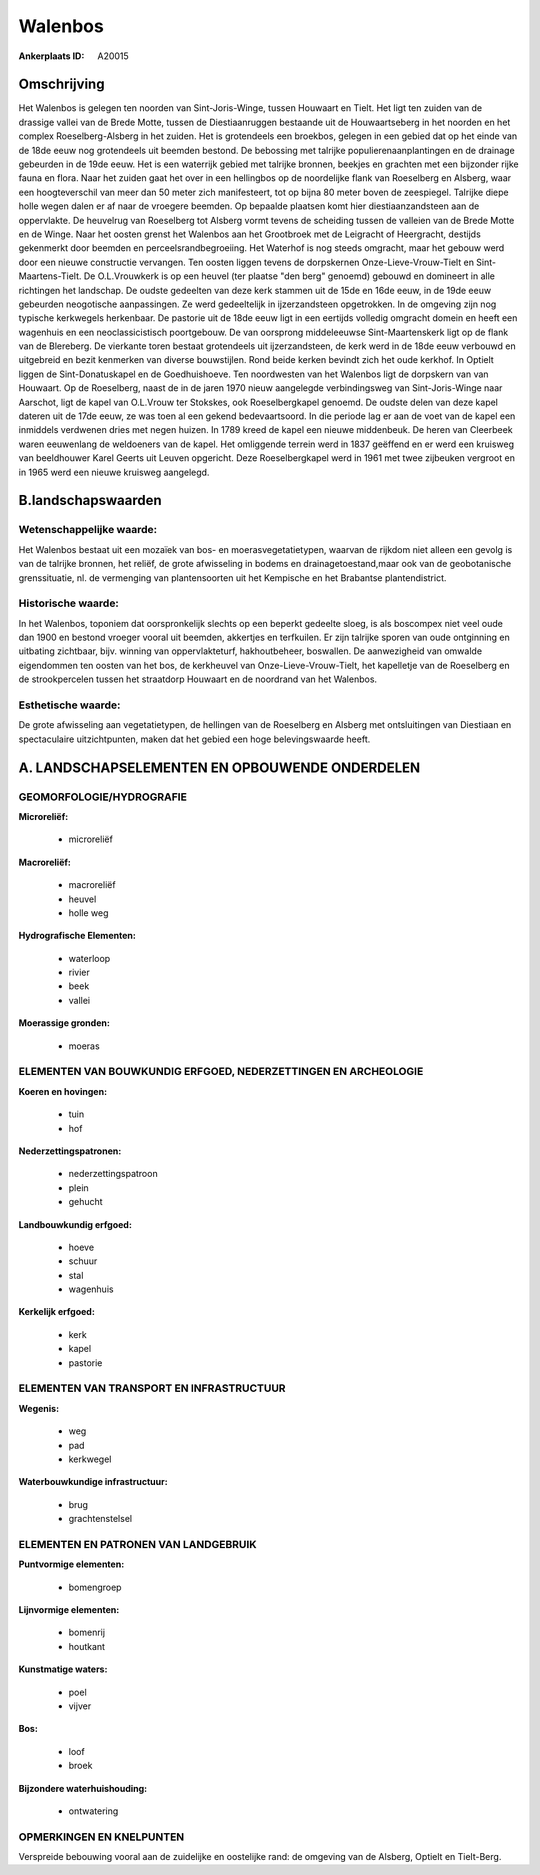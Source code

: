 Walenbos
========

:Ankerplaats ID: A20015





Omschrijving
------------

Het Walenbos is gelegen ten noorden van Sint-Joris-Winge, tussen
Houwaart en Tielt. Het ligt ten zuiden van de drassige vallei van de
Brede Motte, tussen de Diestiaanruggen bestaande uit de Houwaartseberg
in het noorden en het complex Roeselberg-Alsberg in het zuiden. Het is
grotendeels een broekbos, gelegen in een gebied dat op het einde van de
18de eeuw nog grotendeels uit beemden bestond. De bebossing met talrijke
populierenaanplantingen en de drainage gebeurden in de 19de eeuw. Het is
een waterrijk gebied met talrijke bronnen, beekjes en grachten met een
bijzonder rijke fauna en flora. Naar het zuiden gaat het over in een
hellingbos op de noordelijke flank van Roeselberg en Alsberg, waar een
hoogteverschil van meer dan 50 meter zich manifesteert, tot op bijna 80
meter boven de zeespiegel. Talrijke diepe holle wegen dalen er af naar
de vroegere beemden. Op bepaalde plaatsen komt hier diestiaanzandsteen
aan de oppervlakte. De heuvelrug van Roeselberg tot Alsberg vormt tevens
de scheiding tussen de valleien van de Brede Motte en de Winge. Naar het
oosten grenst het Walenbos aan het Grootbroek met de Leigracht of
Heergracht, destijds gekenmerkt door beemden en perceelsrandbegroeiing.
Het Waterhof is nog steeds omgracht, maar het gebouw werd door een
nieuwe constructie vervangen. Ten oosten liggen tevens de dorpskernen
Onze-Lieve-Vrouw-Tielt en Sint-Maartens-Tielt. De O.L.Vrouwkerk is op
een heuvel (ter plaatse "den berg" genoemd) gebouwd en domineert in alle
richtingen het landschap. De oudste gedeelten van deze kerk stammen uit
de 15de en 16de eeuw, in de 19de eeuw gebeurden neogotische
aanpassingen. Ze werd gedeeltelijk in ijzerzandsteen opgetrokken. In de
omgeving zijn nog typische kerkwegels herkenbaar. De pastorie uit de
18de eeuw ligt in een eertijds volledig omgracht domein en heeft een
wagenhuis en een neoclassicistisch poortgebouw. De van oorsprong
middeleeuwse Sint-Maartenskerk ligt op de flank van de Blereberg. De
vierkante toren bestaat grotendeels uit ijzerzandsteen, de kerk werd in
de 18de eeuw verbouwd en uitgebreid en bezit kenmerken van diverse
bouwstijlen. Rond beide kerken bevindt zich het oude kerkhof. In Optielt
liggen de Sint-Donatuskapel en de Goedhuishoeve. Ten noordwesten van het
Walenbos ligt de dorpskern van van Houwaart. Op de Roeselberg, naast de
in de jaren 1970 nieuw aangelegde verbindingsweg van Sint-Joris-Winge
naar Aarschot, ligt de kapel van O.L.Vrouw ter Stokskes, ook
Roeselbergkapel genoemd. De oudste delen van deze kapel dateren uit de
17de eeuw, ze was toen al een gekend bedevaartsoord. In die periode lag
er aan de voet van de kapel een inmiddels verdwenen dries met negen
huizen. In 1789 kreed de kapel een nieuwe middenbeuk. De heren van
Cleerbeek waren eeuwenlang de weldoeners van de kapel. Het omliggende
terrein werd in 1837 geëffend en er werd een kruisweg van beeldhouwer
Karel Geerts uit Leuven opgericht. Deze Roeselbergkapel werd in 1961 met
twee zijbeuken vergroot en in 1965 werd een nieuwe kruisweg aangelegd.



B.landschapswaarden
-------------------


Wetenschappelijke waarde:
~~~~~~~~~~~~~~~~~~~~~~~~~

Het Walenbos bestaat uit een mozaïek van bos- en
moerasvegetatietypen, waarvan de rijkdom niet alleen een gevolg is van
de talrijke bronnen, het reliëf, de grote afwisseling in bodems en
drainagetoestand,maar ook van de geobotanische grenssituatie, nl. de
vermenging van plantensoorten uit het Kempische en het Brabantse
plantendistrict.

Historische waarde:
~~~~~~~~~~~~~~~~~~~


In het Walenbos, toponiem dat oorspronkelijk slechts op een beperkt
gedeelte sloeg, is als boscompex niet veel oude dan 1900 en bestond
vroeger vooral uit beemden, akkertjes en terfkuilen. Er zijn talrijke
sporen van oude ontginning en uitbating zichtbaar, bijv. winning van
oppervlakteturf, hakhoutbeheer, boswallen. De aanwezigheid van omwalde
eigendommen ten oosten van het bos, de kerkheuvel van
Onze-Lieve-Vrouw-Tielt, het kapelletje van de Roeselberg en de
strookpercelen tussen het straatdorp Houwaart en de noordrand van het
Walenbos.

Esthetische waarde:
~~~~~~~~~~~~~~~~~~~

De grote afwisseling aan vegetatietypen, de
hellingen van de Roeselberg en Alsberg met ontsluitingen van Diestiaan
en spectaculaire uitzichtpunten, maken dat het gebied een hoge
belevingswaarde heeft.



A. LANDSCHAPSELEMENTEN EN OPBOUWENDE ONDERDELEN
-----------------------------------------------



GEOMORFOLOGIE/HYDROGRAFIE
~~~~~~~~~~~~~~~~~~~~~~~~~

**Microreliëf:**

 * microreliëf


**Macroreliëf:**

 * macroreliëf
 * heuvel
 * holle weg

**Hydrografische Elementen:**

 * waterloop
 * rivier
 * beek
 * vallei


**Moerassige gronden:**

 * moeras



ELEMENTEN VAN BOUWKUNDIG ERFGOED, NEDERZETTINGEN EN ARCHEOLOGIE
~~~~~~~~~~~~~~~~~~~~~~~~~~~~~~~~~~~~~~~~~~~~~~~~~~~~~~~~~~~~~~~

**Koeren en hovingen:**

 * tuin
 * hof


**Nederzettingspatronen:**

 * nederzettingspatroon
 * plein
 * gehucht

**Landbouwkundig erfgoed:**

 * hoeve
 * schuur
 * stal
 * wagenhuis


**Kerkelijk erfgoed:**

 * kerk
 * kapel
 * pastorie



ELEMENTEN VAN TRANSPORT EN INFRASTRUCTUUR
~~~~~~~~~~~~~~~~~~~~~~~~~~~~~~~~~~~~~~~~~

**Wegenis:**

 * weg
 * pad
 * kerkwegel


**Waterbouwkundige infrastructuur:**

 * brug
 * grachtenstelsel



ELEMENTEN EN PATRONEN VAN LANDGEBRUIK
~~~~~~~~~~~~~~~~~~~~~~~~~~~~~~~~~~~~~

**Puntvormige elementen:**

 * bomengroep


**Lijnvormige elementen:**

 * bomenrij
 * houtkant

**Kunstmatige waters:**

 * poel
 * vijver


**Bos:**

 * loof
 * broek


**Bijzondere waterhuishouding:**

 * ontwatering



OPMERKINGEN EN KNELPUNTEN
~~~~~~~~~~~~~~~~~~~~~~~~~

Verspreide bebouwing vooral aan de zuidelijke en oostelijke rand: de
omgeving van de Alsberg, Optielt en Tielt-Berg.
